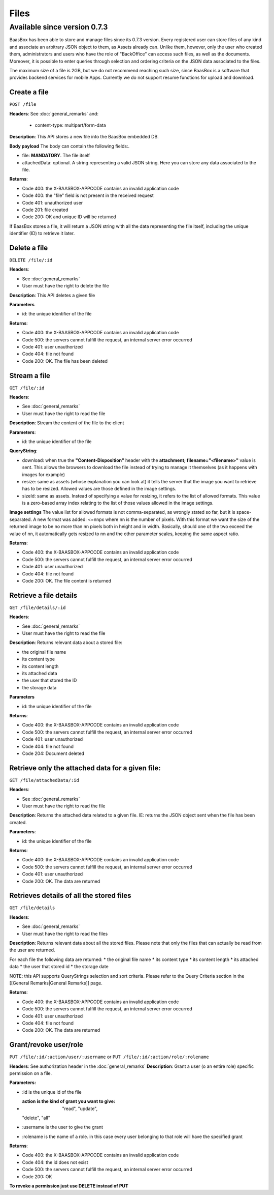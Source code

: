 Files
=====

Available since version 0.7.3
~~~~~~~~~~~~~~~~~~~~~~~~~~~~~

BaasBox has been able to store and manage files since its 0.7.3 version.
Every registered user can store files of any kind and associate an
arbitrary JSON object to them, as Assets already can. Unlike them,
however, only the user who created them, administrators and users who
have the role of "BackOffice" can access such files, as well as the
documents. Moreover, it is possible to enter queries through selection
and ordering criteria on the JSON data associated to the files.

The maximum size of a file is 2GB, but we do not recommend reaching such
size, since BaasBox is a software that provides backend services for
mobile Apps. Currently we do not support resume functions for upload and
download.

Create a file
-------------

``POST /file`` 

**Headers**: See :doc:`general_remarks` 
and:

  -  content-type: multipart/form-data

**Description**: This API stores a new file into the BaasBox embedded DB.

**Body payload** The body can contain the following fields:.

-  file: **MANDATORY**. The file itself
-  attachedData: optional. A string representing a valid JSON string.
   Here you can store any data associated to the file.

**Returns**:

-  Code 400: the X-BAASBOX-APPCODE contains an invalid application code
-  Code 400: the "file" field is not present in the received request
-  Code 401: unauthorized user
-  Code 201: file created
-  Code 200: OK and unique ID will be returned

If BaasBox stores a file, it will return a JSON string with all the data
representing the file itself, including the unique identifier (ID) to
retrieve it later.

Delete a file
-------------

``DELETE /file/:id``

**Headers**:

-  See :doc:`general_remarks` 
-  User must have the right to delete the file

**Description**: This API deletes a given file

**Parameters**

-  id: the unique identifier of the file

**Returns**:

-  Code 400: the X-BAASBOX-APPCODE contains an invalid application code
-  Code 500: the servers cannot fulfill the request, an internal server
   error occurred
-  Code 401: user unauthorized
-  Code 404: file not found
-  Code 200: OK. The file has been deleted

Stream a file
-------------

``GET /file/:id``

**Headers**:

-  See :doc:`general_remarks` 

-  User must have the right to read the file

**Description**: Stream the content of the file to the client

**Parameters**:

-  id: the unique identifier of the file

**QueryString**:

- download: when true the **"Content-Disposition"** header with the **attachment; filename="<filename>"** value is sent. This allows the browsers to download the file instead of trying to manage it themselves (as it happens with images for example)
- resize: same as assets (whose explanation you can look at) it tells the server that the image you want to retrieve has to be resized. Allowed values are those defined in the image settings.
- sizeId: same as assets. Instead of specifying a value for resizing, it refers to the list of allowed formats. This value is a zero-based array index relating to the list of those values allowed in the image settings.

**Image settings**
The value list for allowed formats is not comma-separated, as wrongly stated so far, but it is space-separated. 
A new format was added:
<=nnpx
where nn is the number of pixels.
With this format we want the size of the returned image to be no more than nn pixels both in height and in width. Basically, should one of the two exceed the value of nn, it automatically gets resized to nn and the other parameter scales, keeping the same aspect ratio.

**Returns**:

-  Code 400: the X-BAASBOX-APPCODE contains an invalid application code
-  Code 500: the servers cannot fulfill the request, an internal server
   error occurred
-  Code 401: user unauthorized
-  Code 404: file not found
-  Code 200: OK. The file content is returned

Retrieve a file details
-----------------------

``GET /file/details/:id``

**Headers**:

-  See :doc:`general_remarks` 
-  User must have the right to read the file

**Description**: Returns relevant data about a stored file:

-  the original file name
-  its content type
-  its content length
-  its attached data
-  the user that stored the ID
-  the storage data

**Parameters**

-  id: the unique identifier of the file

**Returns**:

-  Code 400: the X-BAASBOX-APPCODE contains an invalid application code
-  Code 500: the servers cannot fulfill the request, an internal server
   error occurred
-  Code 401: user unauthorized
-  Code 404: file not found
-  Code 204: Document deleted

Retrieve only the attached data for a given file:
-------------------------------------------------

``GET /file/attachedData/:id``

**Headers**:

-  See :doc:`general_remarks` 
-  User must have the right to read the file

**Description**: Returns the attached data related to a given file. IE:
returns the JSON object sent when the file has been created.

**Parameters**:

-  id: the unique identifier of the file

**Returns**:

-  Code 400: the X-BAASBOX-APPCODE contains an invalid application code
-  Code 500: the servers cannot fulfill the request, an internal server
   error occurred
-  Code 401: user unauthorized
-  Code 200: OK. The data are returned

Retrieves details of all the stored files
-----------------------------------------

``GET /file/details``

**Headers**:

-  See :doc:`general_remarks` 
-  User must have the right to read the files

**Description**: Returns relevant data about all the stored files.
Please note that only the files that can actually be read from the user
are returned.

For each file the following data are returned: \* the original file name
\* its content type \* its content length \* its attached data \* the
user that stored id \* the storage date

NOTE: this API supports QueryStrings selection and sort criteria. Please
refer to the Query Criteria section in the [[General Remarks\|General
Remarks]] page.

**Returns**:

-  Code 400: the X-BAASBOX-APPCODE contains an invalid application code
-  Code 500: the servers cannot fulfill the request, an internal server
   error occurred
-  Code 401: user unauthorized
-  Code 404: file not found
-  Code 200: OK. The data are returned

Grant/revoke user/role
----------------------

``PUT /file/:id/:action/user/:username`` or ``PUT
/file/:id/:action/role/:rolename``

**Headers**: See authorization header in the :doc:`general_remarks` 
**Description**: Grant a user (o an entire role) specific permission on
a file.

**Parameters:**

-  :id is the unique id of the file
-  :action is the kind of grant you want to give: "read", "update",
   "delete", "all"
-  :username is the user to give the grant
-  :rolename is the name of a role. in this case every user belonging to
   that role will have the specified grant

**Returns**:

-  Code 400: the X-BAASBOX-APPCODE contains an invalid application code
-  Code 404: the id does not exist
-  Code 500: the servers cannot fulfill the request, an internal server
   error occurred
-  Code 200: OK

**To revoke a permission just use DELETE instead of PUT**
